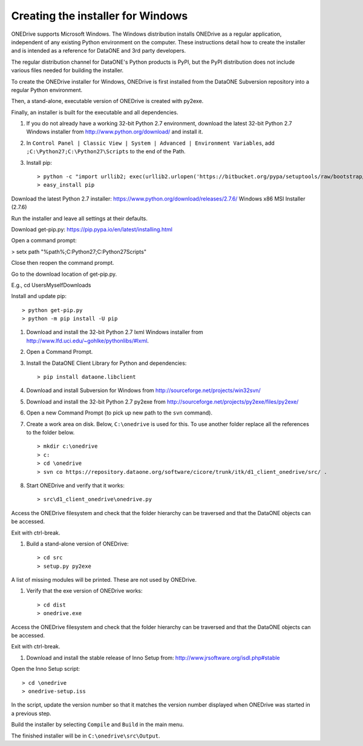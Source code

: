 Creating the installer for Windows
==================================

ONEDrive supports Microsoft Windows. The Windows distribution installs ONEDrive
as a regular application, independent of any existing Python environment on the
computer. These instructions detail how to create the installer and is intended
as a reference for DataONE and 3rd party developers.

The regular distribution channel for DataONE's Python products is PyPI, but the
PyPI distribution does not include various files needed for building the
installer.

To create the ONEDrive installer for Windows, ONEDrive is first installed from
the DataONE Subversion repository into a regular Python environment.

Then, a stand-alone, executable version of ONEDrive is created with py2exe.

Finally, an installer is built for the executable and all dependencies.

1. If you do not already have a working 32-bit Python 2.7 environment, download
   the latest 32-bit Python 2.7 Windows installer from
   http://www.python.org/download/ and install it.

#. In ``Control Panel | Classic View | System | Advanced | Environment Variables``,
   add ``;C:\Python27;C:\Python27\Scripts`` to the end of the Path.

#. Install pip::

   > python -c "import urllib2; exec(urllib2.urlopen('https://bitbucket.org/pypa/setuptools/raw/bootstrap/ez_setup.py').read())"
   > easy_install pip




Download the latest Python 2.7 installer:
https://www.python.org/download/releases/2.7.6/
Windows x86 MSI Installer (2.7.6)

Run the installer and leave all settings at their defaults.

Download get-pip.py:
https://pip.pypa.io/en/latest/installing.html

Open a command prompt:

> setx path "%path%;C:\Python27;C:\Python27\Scripts"

Close then reopen the command prompt.

Go to the download location of get-pip.py.

E.g., cd \Users\Myself\Downloads

Install and update pip::

> python get-pip.py
> python -m pip install -U pip




#. Download and install the 32-bit Python 2.7 lxml Windows installer from
   http://www.lfd.uci.edu/~gohlke/pythonlibs/#lxml.

#. Open a Command Prompt.

#. Install the DataONE Client Library for Python and dependencies::

   > pip install dataone.libclient

#. Download and install Subversion for Windows from http://sourceforge.net/projects/win32svn/

#. Download and install the 32-bit Python 2.7 py2exe from http://sourceforge.net/projects/py2exe/files/py2exe/

#. Open a new Command Prompt (to pick up new path to the ``svn`` command).

#. Create a work area on disk. Below, ``C:\onedrive`` is used for this. To use
   another folder replace all the references to the folder below.

   ::

   > mkdir c:\onedrive
   > c:
   > cd \onedrive
   > svn co https://repository.dataone.org/software/cicore/trunk/itk/d1_client_onedrive/src/ .

#. Start ONEDrive and verify that it works::

   > src\d1_client_onedrive\onedrive.py

Access the ONEDrive filesystem and check that the folder hierarchy can be
traversed and that the DataONE objects can be accessed.

Exit with ctrl-break.

#. Build a stand-alone version of ONEDrive::

   > cd src
   > setup.py py2exe

A list of missing modules will be printed. These are not used by ONEDrive.

#. Verify that the exe version of ONEDrive works::

   > cd dist
   > onedrive.exe

Access the ONEDrive filesystem and check that the folder hierarchy can be
traversed and that the DataONE objects can be accessed.

Exit with ctrl-break.

#. Download and install the stable release of Inno Setup from: http://www.jrsoftware.org/isdl.php#stable

Open the Inno Setup script::

  > cd \onedrive
  > onedrive-setup.iss

In the script, update the version number so that it matches the version number
displayed when ONEDrive was started in a previous step.

Build the installer by selecting ``Compile`` and ``Build`` in the main menu.

The finished installer will be in ``C:\onedrive\src\Output``.
